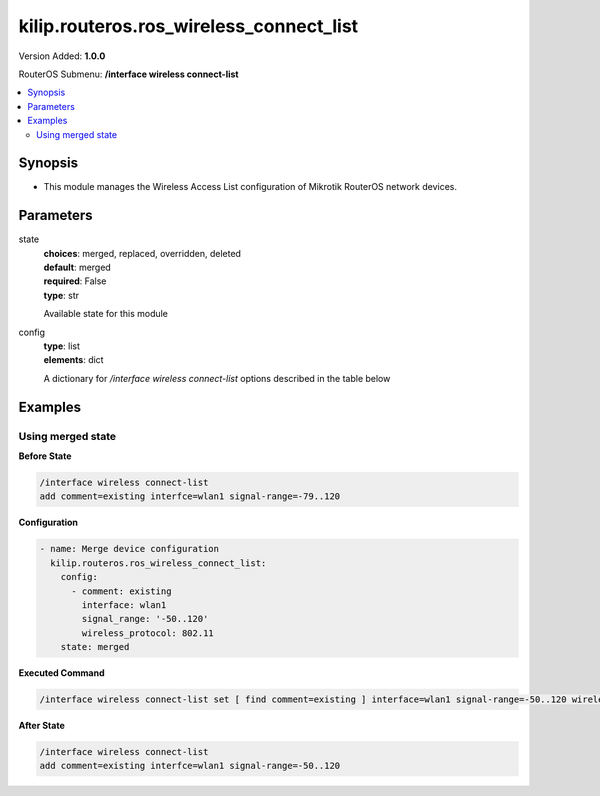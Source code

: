 .. _kilip.routeros.ros_wireless_connect_list_module

********************************
kilip.routeros.ros_wireless_connect_list
********************************

Version Added: **1.0.0**

RouterOS Submenu: **/interface wireless connect-list**

.. contents::
   :local:
   :depth: 2



========
Synopsis
========


-  This module manages the Wireless Access List configuration of Mikrotik RouterOS network devices.



==========
Parameters
==========


state
  | **choices**: merged, replaced, overridden, deleted
  | **default**: merged
  | **required**: False
  | **type**: str
  Available state for this module

config
  | **type**: list
  | **elements**: dict
  A dictionary for `/interface wireless connect-list` options described in the table below

.. raw:: html

    <table border=0 cellpadding=0 class="documentation-table"><tr><th>Name</th><th>Choices/Default</th><th>Description</th></tr><tr><td><b>3gpp</b><div style="font-size: small"><span style="color: purple">str</span></div></td><td></td><td></td></tr><tr><td><b>area_prefix</b><div style="font-size: small"><span style="color: purple">str</span></div></td><td></td><td><p>Rule matches if area value of AP (a proprietary extension) begins with specified value.<strong>area</strong> value is a proprietary extension.</p></td></tr><tr><td><b>comment</b><div style="font-size: small"><span style="color: purple">str</span></div></td><td></td><td><p>Short description of an entry</p></td></tr><tr><td><b>connect</b><div style="font-size: small"><span style="color: purple">str</span></div></td><td><ul style="margin: 0; padding: 0;"><li>
                              no
                            </li><li><div style="color: blue"><b>yes</b>&nbsp;&larr;</div></li></ul></td><td><p>Available options:</p><ul><li><em>yes</em> - Connect to access point that matches this rule.</li><li><em>no</em> - Do not connect to any access point that matches this rule.</li></ul></td></tr><tr><td><b>disabled</b><div style="font-size: small"><span style="color: purple">str</span></div></td><td><ul style="margin: 0; padding: 0;"><li><div style="color: blue"><b>no</b>&nbsp;&larr;</div></li><li>
                              yes
                            </li></ul></td><td></td></tr><tr><td><b>interface</b><div style="font-size: small"><span style="color: purple">str</span></div></td><td></td><td><p>Each rule in connect list applies only to one wireless interface that is specified by this setting.</p></td></tr><tr><td><b>mac_address</b><div style="font-size: small"><span style="color: purple">str</span></div></td><td></td><td><p>Rule matches only AP with the specified MAC address. Value <em>00:00:00:00:00:00</em> matches always.</p></td></tr><tr><td><b>security_profile</b><div style="font-size: small"><span style="color: purple">str</span></div></td><td></td><td><p>Name of <a href="#Security_Profiles"> security profile</a> that is used when connecting to matching access points, If value of this property is <em>none</em>, then security profile specified in the interface configuration will be used. In station mode, rule will match only access points that can support specified security profile. Value <em>none</em> will match access point that supports security profile that is specified in the interface configuration. In access point mode value of this property will not be used to match remote devices.</p></td></tr><tr><td><b>signal_range</b><div style="font-size: small"><span style="color: purple">str</span></div></td><td></td><td><p>Rule matches if signal strength of the access point is within the range. If station establishes connection to access point that is matched by this rule, it will disconnect from that access point when signal strength goes out of the specified range.</p></td></tr><tr><td><b>ssid</b><div style="font-size: small"><span style="color: purple">str</span></div></td><td></td><td><p>Rule matches access points that have this SSID. Empty value matches any SSID. This property has effect only when station mode interface <strong>ssid</strong> is empty, or when access point mode interface has <strong>wds-ignore-ssid</strong>=<em>yes</em></p></td></tr><tr><td><b>wireless_protocol</b><div style="font-size: small"><span style="color: purple">str</span></div></td><td><ul style="margin: 0; padding: 0;"><li>
                              802.11
                            </li><li><div style="color: blue"><b>any</b>&nbsp;&larr;</div></li><li>
                              nstreme
                            </li><li>
                              tdma
                            </li></ul></td><td></td></tr></table>



========
Examples
========




------------------
Using merged state
------------------


**Before State**

.. code-block:: ssh

    /interface wireless connect-list
    add comment=existing interfce=wlan1 signal-range=-79..120
    



**Configuration**


.. code-block:: yaml+jinja

    - name: Merge device configuration
      kilip.routeros.ros_wireless_connect_list:
        config:
          - comment: existing
            interface: wlan1
            signal_range: '-50..120'
            wireless_protocol: 802.11
        state: merged
        
      

**Executed Command**


.. code-block:: ssh

    /interface wireless connect-list set [ find comment=existing ] interface=wlan1 signal-range=-50..120 wireless-protocol=802.11


**After State**


.. code-block:: ssh

    /interface wireless connect-list
    add comment=existing interfce=wlan1 signal-range=-50..120


